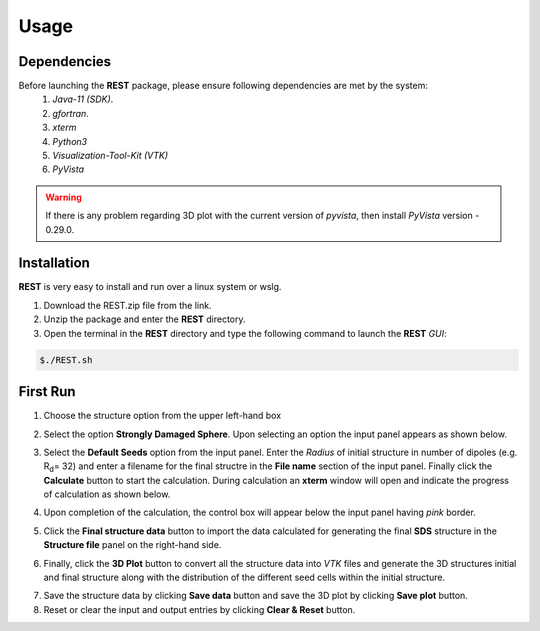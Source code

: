 Usage
=====

.. _dependencies:

Dependencies
------------
Before launching the **REST** package, please ensure following dependencies are met by the system:
   1. *Java-11 (SDK)*.
   2. *gfortran*.
   3. *xterm*
   4. *Python3*
   5. *Visualization-Tool-Kit (VTK)*
   6. *PyVista*
   
.. warning::
   If there is any problem regarding 3D plot with the current version of *pyvista*, then install *PyVista* version - 0.29.0.

.. _installation:

Installation
------------
**REST** is very easy to install and run over a linux system or wslg.

1. Download the REST.zip file from the link.
2. Unzip the package and enter the **REST** directory.
3. Open the terminal in the **REST** directory and type the following command to launch the **REST** *GUI*:

.. code-block:: console

       $./REST.sh

.. image:: er1.png

.. _first_run:

First Run
---------

1. Choose the structure option from the upper left-hand box

.. image:: er2.png

2. Select the option **Strongly Damaged Sphere**. Upon selecting an option the input panel appears as shown below.

.. image:: er3.png

3. Select the **Default Seeds** option from the input panel. Enter the *Radius* of initial structure in number of dipoles (e.g. R\ :sub:`d`\ = 32) and enter a      filename for the final structre in the **File name** section of the input panel. Finally click the **Calculate** button to start the calculation.        During calculation an **xterm** window will open and indicate the progress of calculation as shown below.

.. image:: er4.png

4. Upon completion of the calculation, the control box will appear below the input panel having *pink* border.

.. image:: er5.png

5. Click the **Final structure data** button to import the data calculated for generating the final **SDS** structure in the **Structure file** panel on the right-hand side.

.. image:: er7.png

6. Finally, click the **3D Plot** button to convert all the structure data into *VTK* files and generate the 3D structures initial and final structure      along with the distribution of the different seed cells within the initial structure.

.. image:: e8.png

7. Save the structure data by clicking **Save data** button and save the 3D plot by clicking **Save plot** button. 
8. Reset or clear the input and output entries by clicking **Clear & Reset** button.

